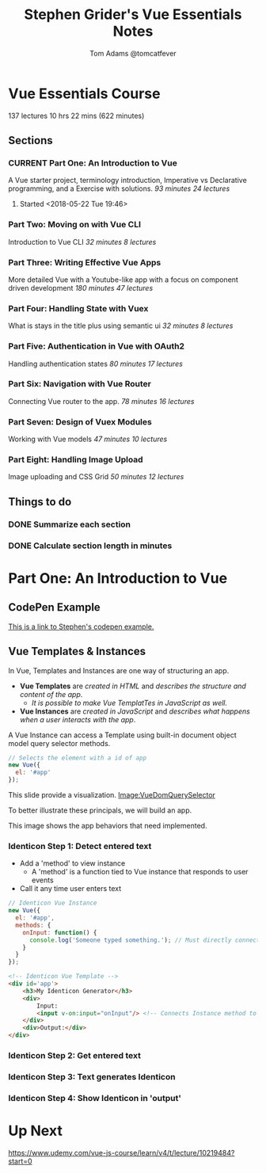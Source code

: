 #+TITLE: Stephen Grider's Vue Essentials Notes
#+AUTHOR: Tom Adams @tomcatfever
#+CATEGORY: Courses 
#+STARTUP: content
#+STARTUP: indent 
#+SEQ_TODO: TODO CURRENT SOMEDAY | DONE CANCEL
* Vue Essentials Course
137 lectures 10 hrs 22 mins (622 minutes)
** Sections
*** CURRENT Part One: An Introduction to Vue
A Vue starter project, terminology introduction, Imperative vs Declarative programming, and a Exercise with solutions.
/93 minutes 24 lectures/
**** Started <2018-05-22 Tue 19:46>  
*** Part Two: Moving on with Vue CLI
Introduction to Vue CLI
/32 minutes 8 lectures/
*** Part Three: Writing Effective Vue Apps
More detailed Vue with a Youtube-like app with a focus on component driven development
/180 minutes 47 lectures/
*** Part Four: Handling State with Vuex
What is stays in the title plus using semantic ui
/32 minutes 8 lectures/
*** Part Five: Authentication in Vue with OAuth2
Handling authentication states
/80 minutes 17 lectures/
*** Part Six: Navigation with Vue Router
Connecting Vue router to the app.
/78 minutes 16 lectures/
*** Part Seven: Design of Vuex Modules
Working with Vue models
/47 minutes 10 lectures/
*** Part Eight: Handling Image Upload
Image uploading and CSS Grid
/50 minutes 12 lectures/
** Things to do
*** DONE Summarize each section
CLOSED: [2018-05-22 Tue 19:46]
*** DONE Calculate section length in minutes
CLOSED: [2018-05-22 Tue 19:46]
* Part One: An Introduction to Vue
** CodePen Example
[[https://codepen.io/sgrider/pen/mLwzjK][This is a link to Stephen's codepen example.]]
** Vue Templates & Instances 
:LOGBOOK:
CLOCK: [2018-05-23 Wed 10:43]
CLOCK: [2018-05-23 Wed 09:18]--[2018-05-23 Wed 09:40] =>  0:22
CLOCK: [2018-05-23 Wed 08:15]--[2018-05-23 Wed 09:05] =>  0:50
:END:
In Vue, Templates and Instances are one way of structuring an app.
+ *Vue Templates* are /created in HTML/ and /describes the structure and content of the app/.  
  + /It is possible to make Vue TemplatTes in JavaScript as well./
+ *Vue Instances* are /created in JavaScript/ and /describes what happens when a user interacts with the app/.

A Vue Instance can access a Template using built-in document object model query selector methods.

#+BEGIN_SRC js
// Selects the element with a id of app
new Vue({
  el: '#app'
});
#+END_SRC

:VueDomQuerySelector:
This slide provide a visualization.
[[./img/VueDomQuerySelector.png][Image:VueDomQuerySelector]]
:END:

To better illustrate these principals, we will build an app.

:IdenticonAppWireframe:
This image shows the app behaviors that need implemented.
[[./img/IdenticonAppWireframe.png]]
:END:

*** Identicon Step 1: Detect entered text
+ Add a 'method' to view instance
  + A 'method' is a function tied to Vue instance that responds to user events
+ Call it any time user enters text

:CodeExampleConsoleLog:
#+BEGIN_SRC js
// Identicon Vue Instance
new Vue({
  el: '#app',
  methods: {
    onInput: function() {
      console.log('Someone typed something.'); // Must directly connect method to Template.
    }
  }
});
#+END_SRC
#+BEGIN_SRC html
<!-- Identicon Vue Template -->
<div id='app'>
    <h3>My Identicon Generator</h3>
    <div>
        Input:
        <input v-on:input="onInput"/> <!-- Connects Instance method to the Template. -->
    </div>
    <div>Output:</div>
</div>
#+END_SRC
:END:
*** Identicon Step 2: Get entered text
*** Identicon Step 3: Text generates Identicon
*** Identicon Step 4: Show Identicon in 'output'
* Up Next
https://www.udemy.com/vue-js-course/learn/v4/t/lecture/10219484?start=0
